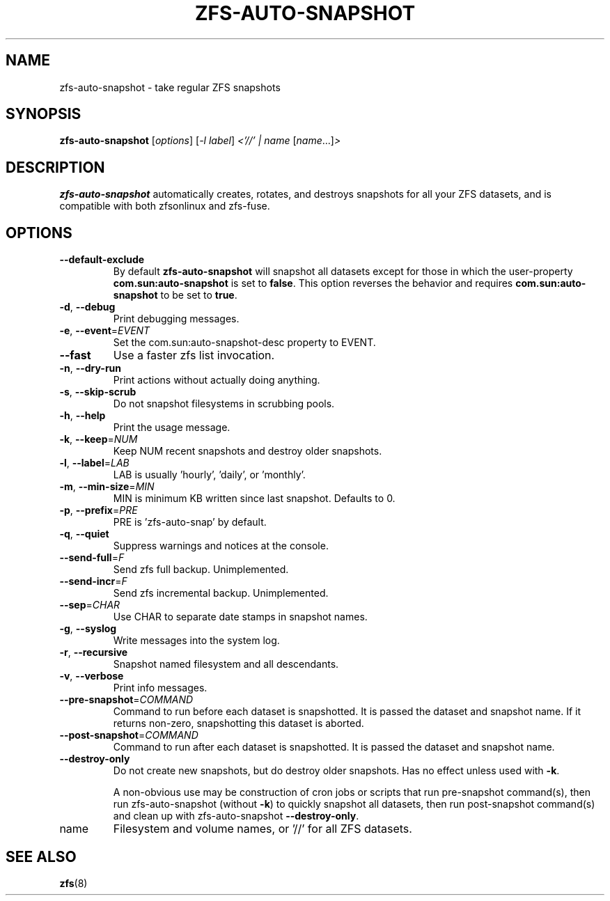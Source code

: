 .TH ZFS-AUTO-SNAPSHOT "8" "June 16, 2013" "zfs-auto-snapshot.sh" "System Administration Commands"
.SH NAME
zfs-auto-snapshot \- take regular ZFS snapshots
.SH SYNOPSIS
.B zfs-auto-snapshot
[\fIoptions\fR] [\fI-l label\fR] \fI<'//' | name \fR[\fIname\fR...]\fI>\fR
.SH DESCRIPTION
.B zfs-auto-snapshot
automatically creates, rotates, and destroys snapshots for all your
ZFS datasets, and is compatible with both zfsonlinux and zfs-fuse.
.SH OPTIONS
.TP
\fB\-\-default\-exclude\fR
By default \fBzfs-auto-snapshot\fR will snapshot all datasets except
for those in which the user-property \fBcom.sun:auto-snapshot\fR is
set to \fBfalse\fR.  This option reverses the behavior and requires
\fBcom.sun:auto-snapshot\fR to be set to \fBtrue\fR.
.TP
\fB\-d\fR, \fB\-\-debug\fR
Print debugging messages.
.TP
\fB\-e\fR, \fB\-\-event\fR=\fIEVENT\fR
Set the com.sun:auto\-snapshot\-desc property to EVENT.
.TP
\fB\-\-fast\fR
Use a faster zfs list invocation.
.TP
\fB\-n\fR, \fB\-\-dry\-run\fR
Print actions without actually doing anything.
.TP
\fB\-s\fR, \fB\-\-skip\-scrub\fR
Do not snapshot filesystems in scrubbing pools.
.TP
\fB\-h\fR, \fB\-\-help\fR
Print the usage message.
.TP
\fB\-k\fR, \fB\-\-keep\fR=\fINUM\fR
Keep NUM recent snapshots and destroy older snapshots.
.TP
\fB\-l\fR, \fB\-\-label\fR=\fILAB\fR
LAB is usually 'hourly', 'daily', or 'monthly'.
.TP
\fB\-m\fR, \fB\-\-min\-size\fR=\fIMIN\fR
MIN is minimum KB written since last snapshot. Defaults to 0.
.TP
\fB\-p\fR, \fB\-\-prefix\fR=\fIPRE\fR
PRE is 'zfs\-auto\-snap' by default.
.TP
\fB\-q\fR, \fB\-\-quiet\fR
Suppress warnings and notices at the console.
.TP
\fB\-\-send\-full\fR=\fIF\fR
Send zfs full backup. Unimplemented.
.TP
\fB\-\-send\-incr\fR=\fIF\fR
Send zfs incremental backup. Unimplemented.
.TP
\fB\-\-sep\fR=\fICHAR\fR
Use CHAR to separate date stamps in snapshot names.
.TP
\fB\-g\fR, \fB\-\-syslog\fR
Write messages into the system log.
.TP
\fB\-r\fR, \fB\-\-recursive\fR
Snapshot named filesystem and all descendants.
.TP
\fB\-v\fR, \fB\-\-verbose\fR
Print info messages.
.TP
\fB\-\-pre-snapshot\fR=\fICOMMAND\fR
Command to run before each dataset is snapshotted. 
It is passed the dataset and snapshot name. If it
returns non-zero, snapshotting this dataset is 
aborted.
.TP
\fB\-\-post-snapshot\fR=\fICOMMAND\fR
Command to run after each dataset is snapshotted. 
It is passed the dataset and snapshot name.
.TP
\fB\-\-destroy-only\fR
Do not create new snapshots, but do destroy older 
snapshots. Has no effect unless used with \fB\-k\fR.
.IP
A non-obvious use may be construction of cron jobs or
scripts that run pre-snapshot command(s), then run 
zfs-auto-snapshot (without \fB\-k\fR) to quickly
snapshot all datasets, then run post-snapshot
command(s) and clean up with zfs-auto-snapshot
\fB\-\-destroy-only\fR.
.TP
name
Filesystem and volume names, or '//' for all ZFS datasets.
.SH SEE ALSO
.BR zfs (8)
